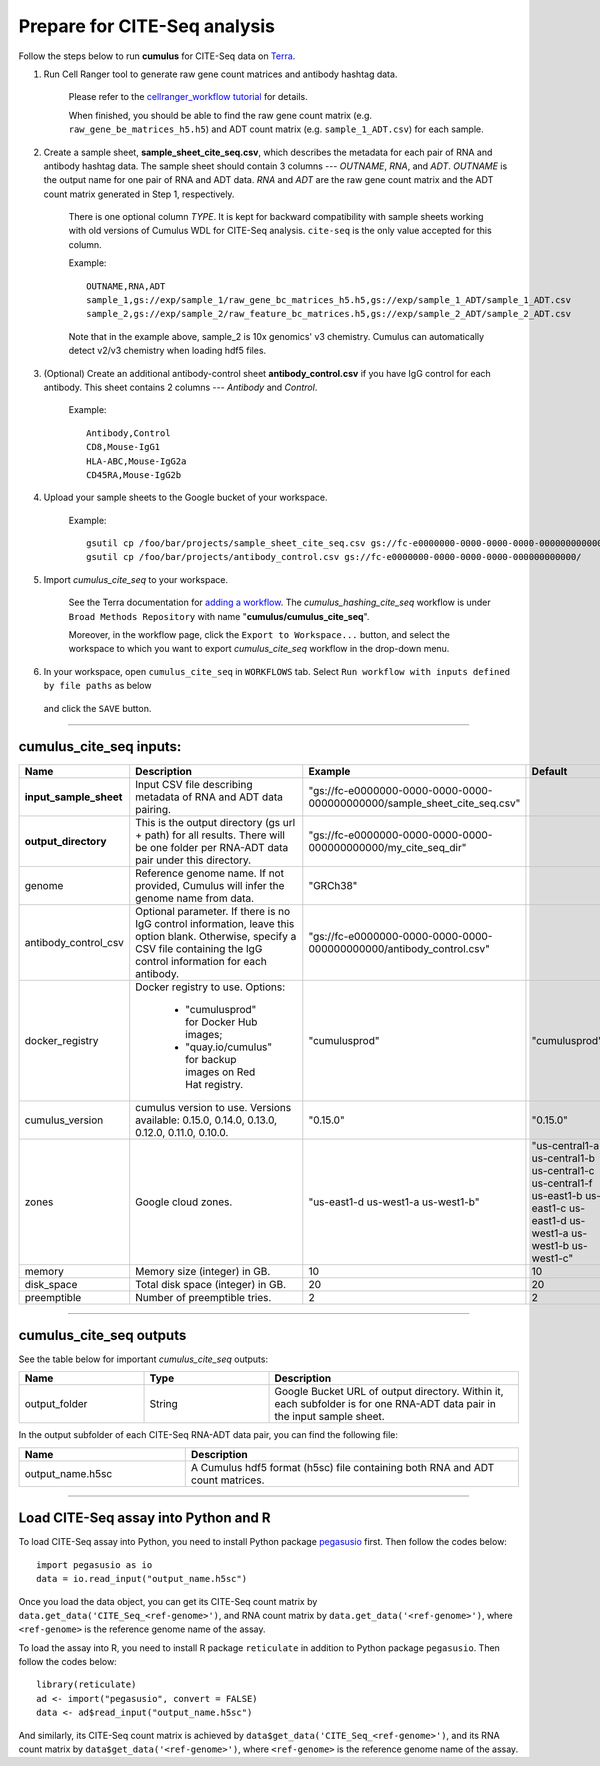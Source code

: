 Prepare for CITE-Seq analysis
------------------------------

Follow the steps below to run **cumulus** for CITE-Seq data on Terra_.

#. Run Cell Ranger tool to generate raw gene count matrices and antibody hashtag data.

	Please refer to the `cellranger_workflow tutorial`_ for details.

	When finished, you should be able to find the raw gene count matrix (e.g. ``raw_gene_be_matrices_h5.h5``) and ADT count matrix (e.g. ``sample_1_ADT.csv``) for each sample.

#. Create a sample sheet, **sample_sheet_cite_seq.csv**, which describes the metadata for each pair of RNA and antibody hashtag data. The sample sheet should contain 3 columns --- *OUTNAME*, *RNA*, and *ADT*. *OUTNAME* is the output name for one pair of RNA and ADT data. *RNA* and *ADT* are the raw gene count matrix and the ADT count matrix generated in Step 1, respectively.

	There is one optional column *TYPE*. It is kept for backward compatibility with sample sheets working with old versions of Cumulus WDL for CITE-Seq analysis. ``cite-seq`` is the only value accepted for this column.

	Example::

		OUTNAME,RNA,ADT
		sample_1,gs://exp/sample_1/raw_gene_bc_matrices_h5.h5,gs://exp/sample_1_ADT/sample_1_ADT.csv
		sample_2,gs://exp/sample_2/raw_feature_bc_matrices.h5,gs://exp/sample_2_ADT/sample_2_ADT.csv

	Note that in the example above, sample_2 is 10x genomics' v3 chemistry. Cumulus can automatically detect v2/v3 chemistry when loading hdf5 files.

#. (Optional) Create an additional antibody-control sheet **antibody_control.csv** if you have IgG control for each antibody. This sheet contains 2 columns --- *Antibody* and *Control*. 

	Example::

		Antibody,Control
		CD8,Mouse-IgG1
		HLA-ABC,Mouse-IgG2a
		CD45RA,Mouse-IgG2b

#. Upload your sample sheets to the Google bucket of your workspace.  

	Example::
	
		gsutil cp /foo/bar/projects/sample_sheet_cite_seq.csv gs://fc-e0000000-0000-0000-0000-000000000000/
		gsutil cp /foo/bar/projects/antibody_control.csv gs://fc-e0000000-0000-0000-0000-000000000000/

#. Import *cumulus_cite_seq* to your workspace.

	See the Terra documentation for `adding a workflow`_. The *cumulus_hashing_cite_seq* workflow is under ``Broad Methods Repository`` with name "**cumulus/cumulus_cite_seq**".

	Moreover, in the workflow page, click the ``Export to Workspace...`` button, and select the workspace to which you want to export *cumulus_cite_seq* workflow in the drop-down menu.

#. In your workspace, open ``cumulus_cite_seq`` in ``WORKFLOWS`` tab. Select ``Run workflow with inputs defined by file paths`` as below

	.. image:: images/single_workflow.png

   and click the ``SAVE`` button.

---------------------------------

cumulus_cite_seq inputs:
^^^^^^^^^^^^^^^^^^^^^^^^^^^^^^^^

.. list-table::
	:widths: 5 20 10 5
	:header-rows: 1

	* - Name
	  - Description
	  - Example
	  - Default
	* - **input_sample_sheet**
	  - Input CSV file describing metadata of RNA and ADT data pairing.
	  - "gs://fc-e0000000-0000-0000-0000-000000000000/sample_sheet_cite_seq.csv"
	  - 
	* - **output_directory**
	  - This is the output directory (gs url + path) for all results. There will be one folder per RNA-ADT data pair under this directory.
	  - "gs://fc-e0000000-0000-0000-0000-000000000000/my_cite_seq_dir"
	  - 
	* - genome
	  - Reference genome name. If not provided, Cumulus will infer the genome name from data.
	  - "GRCh38"
	  - 
	* - antibody_control_csv
	  - Optional parameter. If there is no IgG control information, leave this option blank. Otherwise, specify a CSV file containing the IgG control information for each antibody. 
	  - "gs://fc-e0000000-0000-0000-0000-000000000000/antibody_control.csv"
	  - 
	* - docker_registry
	  - Docker registry to use. Options:

	  	- "cumulusprod" for Docker Hub images; 

	  	- "quay.io/cumulus" for backup images on Red Hat registry.
	  - "cumulusprod"
	  - "cumulusprod"
	* - cumulus_version
	  - cumulus version to use. Versions available: 0.15.0, 0.14.0, 0.13.0, 0.12.0, 0.11.0, 0.10.0.
	  - "0.15.0"
	  - "0.15.0"
	* - zones
	  - Google cloud zones.
	  - "us-east1-d us-west1-a us-west1-b"
	  - "us-central1-a us-central1-b us-central1-c us-central1-f us-east1-b us-east1-c us-east1-d us-west1-a us-west1-b us-west1-c"
	* - memory
	  - Memory size (integer) in GB.
	  - 10
	  - 10
	* - disk_space
	  - Total disk space (integer) in GB.
	  - 20
	  - 20
	* - preemptible
	  - Number of preemptible tries.
	  - 2
	  - 2

---------------------------------

cumulus_cite_seq outputs
^^^^^^^^^^^^^^^^^^^^^^^^^^^^^^^^^

See the table below for important *cumulus_cite_seq* outputs:

.. list-table::
	:widths: 5 5 10
	:header-rows: 1

	* - Name
	  - Type
	  - Description
	* - output_folder
	  - String
	  - Google Bucket URL of output directory. Within it, each subfolder is for one RNA-ADT data pair in the input sample sheet.

In the output subfolder of each CITE-Seq RNA-ADT data pair, you can find the following file:

.. list-table::
	:widths: 5 10
	:header-rows: 1

	* - Name
	  - Description
	* - output_name.h5sc
	  - A Cumulus hdf5 format (h5sc) file containing both RNA and ADT count matrices.

---------------------------------

Load CITE-Seq assay into Python and R
^^^^^^^^^^^^^^^^^^^^^^^^^^^^^^^^^^^^^^^^^^^^^^^^^^^^^

To load CITE-Seq assay into Python, you need to install Python package `pegasusio <https://pypi.org/project/pegasusio/>`_ first. Then follow the codes below::

	import pegasusio as io
	data = io.read_input("output_name.h5sc")

Once you load the data object, you can get its CITE-Seq count matrix by ``data.get_data('CITE_Seq_<ref-genome>')``, and RNA count matrix by ``data.get_data('<ref-genome>')``, where ``<ref-genome>`` is the reference genome name of the assay.

To load the assay into R, you need to install R package ``reticulate`` in addition to Python package ``pegasusio``. Then follow the codes below::

	library(reticulate)
	ad <- import("pegasusio", convert = FALSE)
	data <- ad$read_input("output_name.h5sc")

And similarly, its CITE-Seq count matrix is achieved by ``data$get_data('CITE_Seq_<ref-genome>')``, and its RNA count matrix by ``data$get_data('<ref-genome>')``, where ``<ref-genome>`` is the reference genome name of the assay.


.. _cellranger_workflow tutorial: ./cellranger.html
.. _gsutil: https://cloud.google.com/storage/docs/gsutil
.. _adding a workflow: https://support.terra.bio/hc/en-us/articles/360025674392-Finding-the-tool-method-you-need-in-the-Methods-Repository
.. _Terra: https://app.terra.bio/
